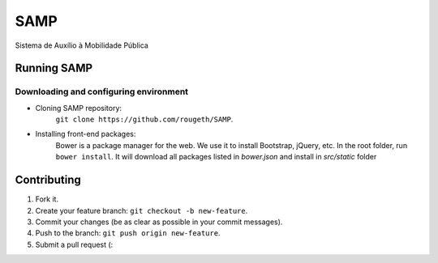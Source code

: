 ====
SAMP
====

Sistema de Auxílio à Mobilidade Pública

Running SAMP
------------

Downloading and configuring environment
~~~~~~~~~~~~~~~~~~~~~~~~~~~~~~~~~~~~~~~

* Cloning SAMP repository:
    ``git clone https://github.com/rougeth/SAMP``.

* Installing front-end packages:
    Bower is a package manager for the web. We use it to install Bootstrap, jQuery, etc.
    In the root folder, run ``bower install``. It will download all packages listed in *bower.json* and install in *src/static* folder


Contributing
------------

1. Fork it.
2. Create your feature branch: ``git checkout -b new-feature``.
3. Commit your changes (be as clear as possible in your commit messages).
4. Push to the branch: ``git push origin new-feature``.
5. Submit a pull request (:
